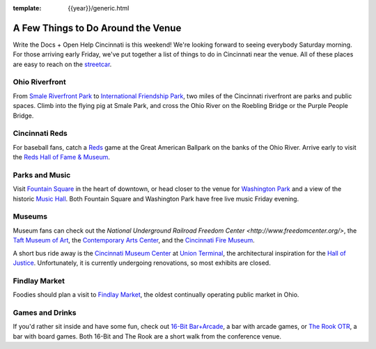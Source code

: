 :template: {{year}}/generic.html

.. post:: Aug 14, 2018
   :tags: cincinnati-2018, tickets, visiting, open-help

A Few Things to Do Around the Venue
===================================

Write the Docs + Open Help Cincinnati is this weekend!
We're looking forward to seeing everybody Saturday morning.
For those arriving early Friday,
we've put together a list of things to do in Cincinnati near the venue.
All of these places are easy to reach on the `streetcar <https://www.cincinnati-oh.gov/streetcar/>`_.

Ohio Riverfront
---------------

From `Smale Riverfront Park <http://www.cincinnatiparks.com/smale-riverfront-park/>`_
to `International Friendship Park <http://www.cincinnatiparks.com/river-parks/theodore-m-berry-international-friendship-park/>`_,
two miles of the Cincinnati riverfront are parks and public spaces.
Climb into the flying pig at Smale Park,
and cross the Ohio River on the Roebling Bridge or the Purple People Bridge.


Cincinnati Reds
---------------

For baseball fans, catch a `Reds <https://www.mlb.com/reds>`_ game at the Great American Ballpark on the banks of the Ohio River.
Arrive early to visit the `Reds Hall of Fame & Museum <http://cincinnati.reds.mlb.com/cin/hof/>`_.

Parks and Music
---------------

Visit `Fountain Square <https://myfountainsquare.com/>`_ in the heart of downtown,
or head closer to the venue for `Washington Park <https://washingtonpark.org/park-rules/>`_
and a view of the historic `Music Hall <https://www.cincinnatiarts.org/music-hall>`_.
Both Fountain Square and Washington Park have free live music Friday evening.

Museums
-------

Museum fans can check out
the `National Underground Railroad Freedom Center <http://www.freedomcenter.org/>`,
the `Taft Museum of Art <https://www.taftmuseum.org/>`_,
the `Contemporary Arts Center <https://www.contemporaryartscenter.org/>`_,
and the `Cincinnati Fire Museum <https://www.cincyfiremuseum.com/>`_.

A short bus ride away is the `Cincinnati Museum Center <https://www.cincymuseum.org/>`_
at `Union Terminal <http://myunionterminal.com/>`_,
the architectural inspiration for the `Hall of Justice <https://en.wikipedia.org/wiki/Hall_of_Justice_(comics)>`_.
Unfortunately, it is currently undergoing renovations, so most exhibits are closed.

Findlay Market
--------------

Foodies should plan a visit to `Findlay Market <http://www.findlaymarket.org/>`_,
the oldest continually operating public market in Ohio.

Games and Drinks
----------------

If you'd rather sit inside and have some fun,
check out `16-Bit Bar+Arcade <http://www.16-bitbar.com/cincy>`_, a bar with arcade games,
or `The Rook OTR <http://therookotr.com/>`_, a bar with board games.
Both 16-Bit and The Rook are a short walk from the conference venue.
